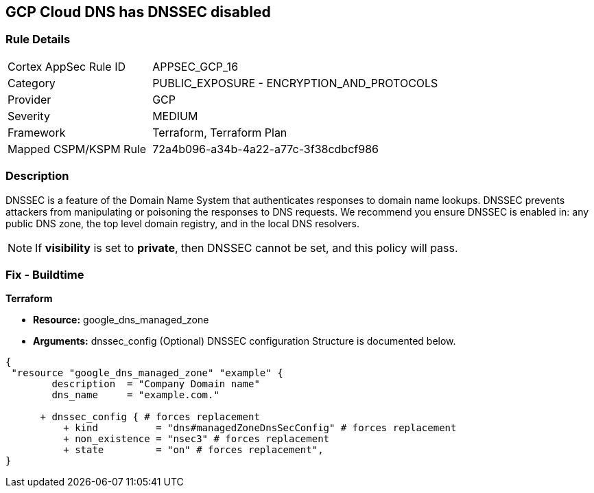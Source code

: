 == GCP Cloud DNS has DNSSEC disabled


=== Rule Details

[cols="1,2"]
|===
|Cortex AppSec Rule ID |APPSEC_GCP_16
|Category |PUBLIC_EXPOSURE - ENCRYPTION_AND_PROTOCOLS
|Provider |GCP
|Severity |MEDIUM
|Framework |Terraform, Terraform Plan
|Mapped CSPM/KSPM Rule |72a4b096-a34b-4a22-a77c-3f38cdbcf986
|===


=== Description 


DNSSEC is a feature of the Domain Name System that authenticates responses to domain name lookups.
DNSSEC prevents attackers from manipulating or poisoning the responses to DNS requests.
We recommend you ensure DNSSEC is enabled in: any public DNS zone, the top level domain registry, and in the local DNS resolvers.

NOTE: If *visibility* is set to *private*, then DNSSEC cannot be set, and this policy will pass.


////
=== Fix - Runtime


* GCP Console To change the policy using the GCP Console, follow these steps:* 



. Log in to the GCP Console at https://console.cloud.google.com.

. Click the DNSSEC setting for the existing managed zone.

. Select "On" in the pop-up menu.

. In the confirmation dialog, click * Enable*.


* CLI Command* 


You can enable DNSSEC for existing managed zones using the gcloud command line tool or the API: `gcloud dns managed-zones update EXAMPLE_ZONE --dnssec-state on`
////

=== Fix - Buildtime


*Terraform* 


* *Resource:* google_dns_managed_zone
* *Arguments:* dnssec_config (Optional)  DNSSEC configuration Structure is documented below.


[source,go]
----
{
 "resource "google_dns_managed_zone" "example" {
        description  = "Company Domain name"
        dns_name     = "example.com."
        
      + dnssec_config { # forces replacement
          + kind          = "dns#managedZoneDnsSecConfig" # forces replacement
          + non_existence = "nsec3" # forces replacement
          + state         = "on" # forces replacement",
}
----
